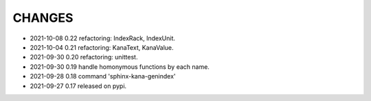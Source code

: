 CHANGES
-------
- 2021-10-08 0.22 refactoring: IndexRack, IndexUnit.
- 2021-10-04 0.21 refactoring: KanaText, KanaValue.
- 2021-09-30 0.20 refactoring: unittest.
- 2021-09-30 0.19 handle homonymous functions by each name.
- 2021-09-28 0.18 command 'sphinx-kana-genindex'
- 2021-09-27 0.17 released on pypi.
